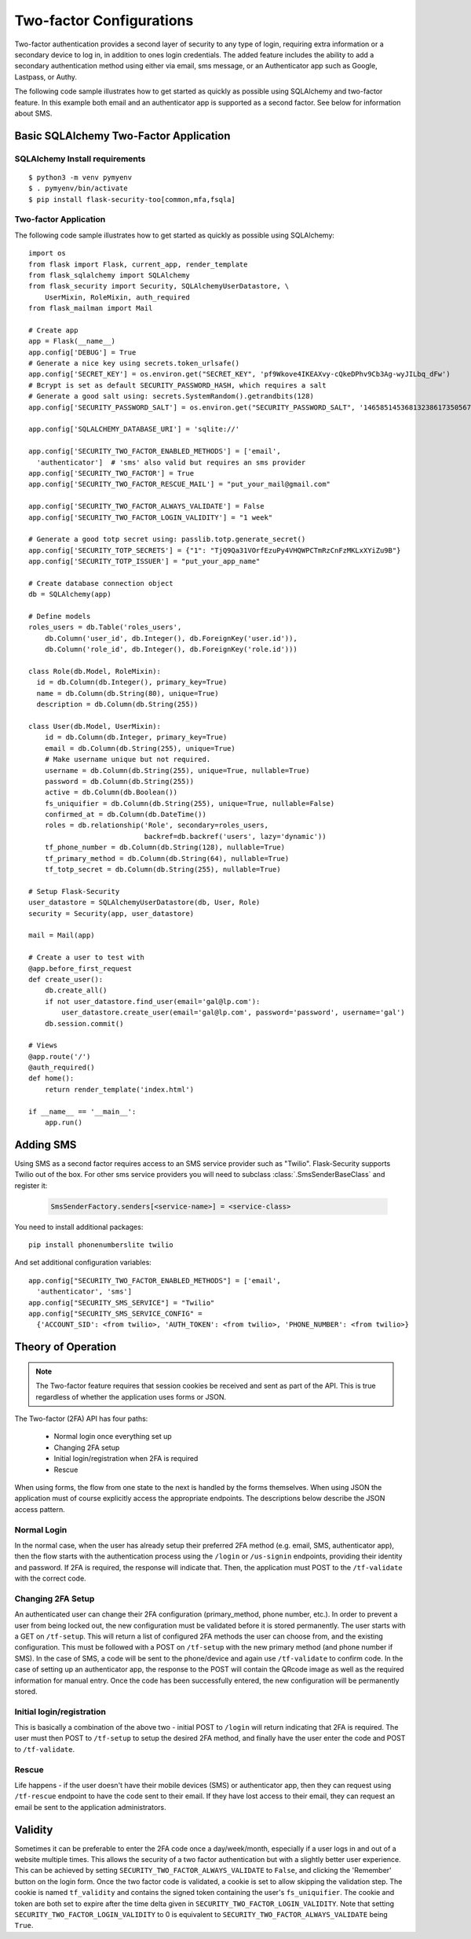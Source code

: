 Two-factor Configurations
=========================

Two-factor authentication provides a second layer of security to any type of
login, requiring extra information or a secondary device to log in, in addition
to ones login credentials. The added feature includes the ability to add a
secondary authentication method using either via email, sms message, or an
Authenticator app such as Google, Lastpass, or Authy.

The following code sample illustrates how to get started as quickly as
possible using SQLAlchemy and two-factor feature. In this example both
email and an authenticator app is supported as a second factor. See below
for information about SMS.

Basic SQLAlchemy Two-Factor Application
+++++++++++++++++++++++++++++++++++++++

SQLAlchemy Install requirements
~~~~~~~~~~~~~~~~~~~~~~~~~~~~~~~

::

     $ python3 -m venv pymyenv
     $ . pymyenv/bin/activate
     $ pip install flask-security-too[common,mfa,fsqla]


Two-factor Application
~~~~~~~~~~~~~~~~~~~~~~

The following code sample illustrates how to get started as quickly as
possible using SQLAlchemy:

::

    import os
    from flask import Flask, current_app, render_template
    from flask_sqlalchemy import SQLAlchemy
    from flask_security import Security, SQLAlchemyUserDatastore, \
        UserMixin, RoleMixin, auth_required
    from flask_mailman import Mail

    # Create app
    app = Flask(__name__)
    app.config['DEBUG'] = True
    # Generate a nice key using secrets.token_urlsafe()
    app.config['SECRET_KEY'] = os.environ.get("SECRET_KEY", 'pf9Wkove4IKEAXvy-cQkeDPhv9Cb3Ag-wyJILbq_dFw')
    # Bcrypt is set as default SECURITY_PASSWORD_HASH, which requires a salt
    # Generate a good salt using: secrets.SystemRandom().getrandbits(128)
    app.config['SECURITY_PASSWORD_SALT'] = os.environ.get("SECURITY_PASSWORD_SALT", '146585145368132386173505678016728509634')

    app.config['SQLALCHEMY_DATABASE_URI'] = 'sqlite://'

    app.config['SECURITY_TWO_FACTOR_ENABLED_METHODS'] = ['email',
      'authenticator']  # 'sms' also valid but requires an sms provider
    app.config['SECURITY_TWO_FACTOR'] = True
    app.config['SECURITY_TWO_FACTOR_RESCUE_MAIL'] = "put_your_mail@gmail.com"

    app.config['SECURITY_TWO_FACTOR_ALWAYS_VALIDATE'] = False
    app.config['SECURITY_TWO_FACTOR_LOGIN_VALIDITY'] = "1 week"

    # Generate a good totp secret using: passlib.totp.generate_secret()
    app.config['SECURITY_TOTP_SECRETS'] = {"1": "TjQ9Qa31VOrfEzuPy4VHQWPCTmRzCnFzMKLxXYiZu9B"}
    app.config['SECURITY_TOTP_ISSUER'] = "put_your_app_name"

    # Create database connection object
    db = SQLAlchemy(app)

    # Define models
    roles_users = db.Table('roles_users',
        db.Column('user_id', db.Integer(), db.ForeignKey('user.id')),
        db.Column('role_id', db.Integer(), db.ForeignKey('role.id')))

    class Role(db.Model, RoleMixin):
      id = db.Column(db.Integer(), primary_key=True)
      name = db.Column(db.String(80), unique=True)
      description = db.Column(db.String(255))

    class User(db.Model, UserMixin):
        id = db.Column(db.Integer, primary_key=True)
        email = db.Column(db.String(255), unique=True)
        # Make username unique but not required.
        username = db.Column(db.String(255), unique=True, nullable=True)
        password = db.Column(db.String(255))
        active = db.Column(db.Boolean())
        fs_uniquifier = db.Column(db.String(255), unique=True, nullable=False)
        confirmed_at = db.Column(db.DateTime())
        roles = db.relationship('Role', secondary=roles_users,
                                backref=db.backref('users', lazy='dynamic'))
        tf_phone_number = db.Column(db.String(128), nullable=True)
        tf_primary_method = db.Column(db.String(64), nullable=True)
        tf_totp_secret = db.Column(db.String(255), nullable=True)

    # Setup Flask-Security
    user_datastore = SQLAlchemyUserDatastore(db, User, Role)
    security = Security(app, user_datastore)

    mail = Mail(app)

    # Create a user to test with
    @app.before_first_request
    def create_user():
        db.create_all()
        if not user_datastore.find_user(email='gal@lp.com'):
            user_datastore.create_user(email='gal@lp.com', password='password', username='gal')
        db.session.commit()

    # Views
    @app.route('/')
    @auth_required()
    def home():
        return render_template('index.html')

    if __name__ == '__main__':
        app.run()

Adding SMS
++++++++++

Using SMS as a second factor requires access to an SMS service provider such as "Twilio".
Flask-Security supports Twilio out of the box.
For other sms service providers you will need to subclass :class:`.SmsSenderBaseClass` and register it:

    .. code-block:: python

        SmsSenderFactory.senders[<service-name>] = <service-class>

You need to install additional packages::

    pip install phonenumberslite twilio

And set additional configuration variables::

    app.config["SECURITY_TWO_FACTOR_ENABLED_METHODS"] = ['email',
      'authenticator', 'sms']
    app.config["SECURITY_SMS_SERVICE"] = "Twilio"
    app.config["SECURITY_SMS_SERVICE_CONFIG" =
      {'ACCOUNT_SID': <from twilio>, 'AUTH_TOKEN': <from twilio>, 'PHONE_NUMBER': <from twilio>}

.. _2fa_theory_of_operation:

Theory of Operation
+++++++++++++++++++++

.. note::
    The Two-factor feature requires that session cookies be received and sent as part of the API.
    This is true regardless of whether the application uses forms or JSON.

The Two-factor (2FA) API has four paths:

    - Normal login once everything set up
    - Changing 2FA setup
    - Initial login/registration when 2FA is required
    - Rescue

When using forms, the flow from one state to the next is handled by the forms themselves. When using JSON
the application must of course explicitly access the appropriate endpoints. The descriptions below describe the JSON access pattern.

Normal Login
~~~~~~~~~~~~
In the normal case, when the user has already setup their preferred 2FA method (e.g. email, SMS, authenticator app),
then the flow starts with the authentication process using the ``/login`` or ``/us-signin`` endpoints, providing
their identity and password. If 2FA is required, the response will indicate that. Then, the application must POST to the ``/tf-validate``
with the correct code.

Changing 2FA Setup
~~~~~~~~~~~~~~~~~~~
An authenticated user can change their 2FA configuration (primary_method, phone number, etc.). In order to prevent a user from being
locked out, the new configuration must be validated before it is stored permanently. The user starts with a GET on ``/tf-setup``. This will return
a list of configured 2FA methods the user can choose from, and the existing configuration. This must be followed with a POST on ``/tf-setup`` with the new primary
method (and phone number if SMS). In the case of SMS, a code will be sent to the phone/device and again use ``/tf-validate`` to confirm code.
In the case of setting up an authenticator app, the response to the POST will contain the QRcode image as well
as the required information for manual entry.
Once the code  has been successfully
entered, the new configuration will be permanently stored.

Initial login/registration
~~~~~~~~~~~~~~~~~~~~~~~~~~~
This is basically a combination of the above two - initial POST to ``/login`` will return indicating that 2FA is required. The user must then POST to ``/tf-setup`` to setup
the desired 2FA method, and finally have the user enter the code and POST to ``/tf-validate``.

Rescue
~~~~~~
Life happens - if the user doesn't have their mobile devices (SMS) or authenticator app, then they can request using ``/tf-rescue`` endpoint to have the code sent to their email.
If they have lost access to their email, they can request an email be sent to the application administrators.

Validity
++++++++
Sometimes it can be preferable to enter the 2FA code once a day/week/month, especially if a user logs in and out of a website multiple times.  This allows the
security of a two factor authentication but with a slightly better user experience.  This can be achieved by setting ``SECURITY_TWO_FACTOR_ALWAYS_VALIDATE`` to ``False``,
and clicking the 'Remember' button on the login form. Once the two factor code is validated, a cookie is set to allow skipping the validation step.  The cookie is named
``tf_validity`` and contains the signed token containing the user's ``fs_uniquifier``.  The cookie and token are both set to expire after the time delta given in
``SECURITY_TWO_FACTOR_LOGIN_VALIDITY``.  Note that setting ``SECURITY_TWO_FACTOR_LOGIN_VALIDITY`` to 0 is equivalent to ``SECURITY_TWO_FACTOR_ALWAYS_VALIDATE`` being ``True``.
